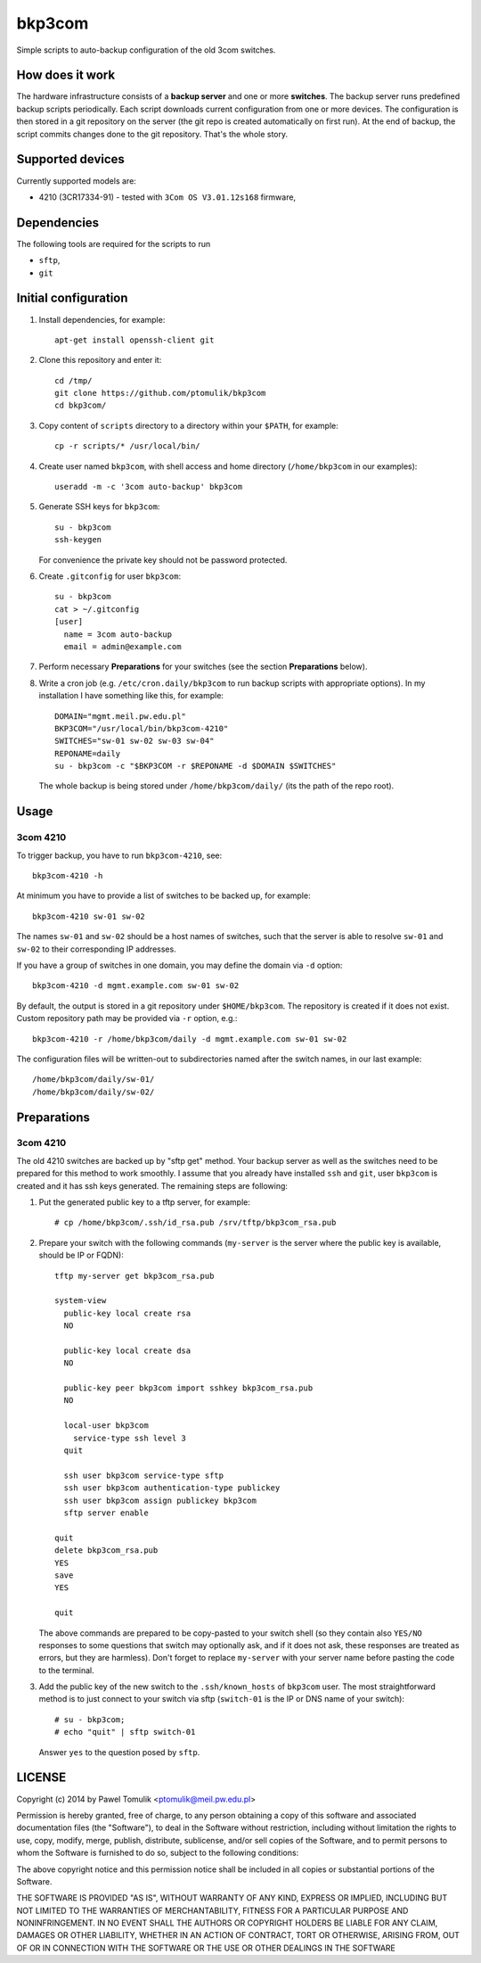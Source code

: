 bkp3com
=======

Simple scripts to auto-backup configuration of the old 3com switches.

How does it work
----------------

The hardware infrastructure consists of a **backup server** and one or more
**switches**. The backup server runs predefined backup scripts periodically.
Each script downloads current configuration from one or more devices. The
configuration is then stored in a git repository on the server (the git repo is
created automatically on first run). At the end of backup, the script commits
changes done to the git repository. That's the whole story.

Supported devices
-----------------

Currently supported models are:

- 4210 (3CR17334-91) - tested with ``3Com OS V3.01.12s168`` firmware,


Dependencies
------------

The following tools are required for the scripts to run

- ``sftp``,
- ``git``

Initial configuration
---------------------

#. Install dependencies, for example::

      apt-get install openssh-client git

#. Clone this repository and enter it::

      cd /tmp/
      git clone https://github.com/ptomulik/bkp3com
      cd bkp3com/

#. Copy content of ``scripts`` directory to a directory within your ``$PATH``,
   for example::

      cp -r scripts/* /usr/local/bin/

#. Create user named ``bkp3com``, with shell access and home directory
   (``/home/bkp3com`` in our examples)::

      useradd -m -c '3com auto-backup' bkp3com

#. Generate SSH keys for ``bkp3com``::

      su - bkp3com
      ssh-keygen

   For convenience the private key should not be password protected.

#. Create ``.gitconfig`` for user ``bkp3com``::

      su - bkp3com
      cat > ~/.gitconfig
      [user]
        name = 3com auto-backup
        email = admin@example.com

#. Perform necessary **Preparations** for your switches (see the section
   **Preparations** below).
#. Write a cron job (e.g. ``/etc/cron.daily/bkp3com`` to run backup scripts
   with appropriate options). In my installation I have something like this,
   for example::

        DOMAIN="mgmt.meil.pw.edu.pl"
        BKP3COM="/usr/local/bin/bkp3com-4210"
        SWITCHES="sw-01 sw-02 sw-03 sw-04"
        REPONAME=daily
        su - bkp3com -c "$BKP3COM -r $REPONAME -d $DOMAIN $SWITCHES"

   The whole backup is being stored under ``/home/bkp3com/daily/`` (its the
   path of the repo root).

Usage
-----

3com 4210
^^^^^^^^^

To trigger backup, you have to run ``bkp3com-4210``, see::

    bkp3com-4210 -h

At minimum you have to provide a list of switches to be backed up, for example::

    bkp3com-4210 sw-01 sw-02

The names ``sw-01`` and ``sw-02`` should be a host names of switches, such that
the server is able to resolve ``sw-01`` and ``sw-02`` to their corresponding IP
addresses.

If you have a group of switches in one domain, you may define the domain via
``-d`` option::

    bkp3com-4210 -d mgmt.example.com sw-01 sw-02

By default, the output is stored in a git repository under ``$HOME/bkp3com``.
The repository is created if it does not exist. Custom repository path may
be provided via ``-r`` option, e.g.::

    bkp3com-4210 -r /home/bkp3com/daily -d mgmt.example.com sw-01 sw-02

The configuration files will be written-out to subdirectories named after the
switch names, in our last example::

    /home/bkp3com/daily/sw-01/
    /home/bkp3com/daily/sw-02/

Preparations
------------

3com 4210
^^^^^^^^^

The old 4210 switches are backed up by "sftp get" method. Your backup server as
well as the switches need to be prepared for this method to work smoothly. I assume
that you already have installed ``ssh`` and ``git``, user ``bkp3com`` is
created and it has ssh keys generated. The remaining steps are following:

#. Put the generated public key to a tftp server, for example::

      # cp /home/bkp3com/.ssh/id_rsa.pub /srv/tftp/bkp3com_rsa.pub

#. Prepare your switch with the following commands (``my-server`` is the server
   where the public key is available, should be IP or FQDN)::

      tftp my-server get bkp3com_rsa.pub

      system-view
        public-key local create rsa
        NO

        public-key local create dsa
        NO

        public-key peer bkp3com import sshkey bkp3com_rsa.pub
        NO

        local-user bkp3com
          service-type ssh level 3
        quit

        ssh user bkp3com service-type sftp
        ssh user bkp3com authentication-type publickey
        ssh user bkp3com assign publickey bkp3com
        sftp server enable

      quit
      delete bkp3com_rsa.pub
      YES
      save
      YES

      quit
    
   The above commands are prepared to be copy-pasted to your switch shell (so
   they contain also ``YES/NO`` responses to some questions that switch may
   optionally ask, and if it does not ask, these responses are treated as
   errors, but they are harmless). Don't forget to replace ``my-server``
   with your server name before pasting the code to the terminal.

#. Add the public key of the new switch to the ``.ssh/known_hosts`` of
   ``bkp3com`` user. The most straightforward method is to just connect
   to your switch via sftp (``switch-01`` is the IP or DNS name of your switch)::

      # su - bkp3com;
      # echo "quit" | sftp switch-01

   Answer ``yes`` to the question posed by ``sftp``.

LICENSE
-------

Copyright (c) 2014 by Pawel Tomulik <ptomulik@meil.pw.edu.pl>

Permission is hereby granted, free of charge, to any person obtaining a copy
of this software and associated documentation files (the "Software"), to deal
in the Software without restriction, including without limitation the rights
to use, copy, modify, merge, publish, distribute, sublicense, and/or sell
copies of the Software, and to permit persons to whom the Software is
furnished to do so, subject to the following conditions:

The above copyright notice and this permission notice shall be included in all
copies or substantial portions of the Software.

THE SOFTWARE IS PROVIDED "AS IS", WITHOUT WARRANTY OF ANY KIND, EXPRESS OR
IMPLIED, INCLUDING BUT NOT LIMITED TO THE WARRANTIES OF MERCHANTABILITY,
FITNESS FOR A PARTICULAR PURPOSE AND NONINFRINGEMENT. IN NO EVENT SHALL THE
AUTHORS OR COPYRIGHT HOLDERS BE LIABLE FOR ANY CLAIM, DAMAGES OR OTHER
LIABILITY, WHETHER IN AN ACTION OF CONTRACT, TORT OR OTHERWISE, ARISING FROM,
OUT OF OR IN CONNECTION WITH THE SOFTWARE OR THE USE OR OTHER DEALINGS IN THE
SOFTWARE

.. <!--- vim: set expandtab tabstop=2 shiftwidth=2 syntax=rst: -->
